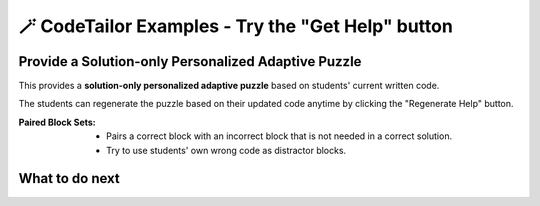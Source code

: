 
🪄 CodeTailor Examples - Try the "Get Help" button
===================================================

Provide a Solution-only Personalized Adaptive Puzzle
^^^^^^^^^^^^^^^^^^^^^^^^^^^^^^^^^^^^^^^^^^^^^^^^^^^^^^^

This provides a **solution-only personalized adaptive puzzle** based on students' current written code.

The students can regenerate the puzzle based on their updated code anytime by clicking the "Regenerate Help" button.

:Paired Block Sets: 
    - Pairs a correct block with an incorrect block that is not needed in a correct solution.
    - Try to use students' own wrong code as distractor blocks.

    
.. activecode::  has22-example-solper-java
    :language: java
    :autograde: unittest
    :parsonspersonalize: movable

    Create a method ``has22(nums)`` that takes an array of integers, ``nums`` and returns ``true`` if there are at least two items in the list that are adjacent and both equal to 2, otherwise return false.

    .. table::
        :name: phrase_table_solcode
        :align: left
        :width: 50

        +-------------------------------------+-------------------------------+
        | Example Input                       | Expected Output               |
        +=====================================+===============================+
        | ``has22({1, 2, 2})``                | ``true``                      |
        +-------------------------------------+-------------------------------+
        | ``has22({1, 2, 1, 2})``             | ``false``                     |
        +-------------------------------------+-------------------------------+
        | ``has22({2, 1, 2})``                | ``false``                     |
        +-------------------------------------+-------------------------------+



    ~~~~
    import java.util.Scanner;
    import java.util.Arrays;

    public class Has22 {
        public static boolean has22(int nums) {
            for (int i = 0; i < nums.length - 1; i++) {






    ====
    import static org.junit.Assert.*;
    import org.junit.Test;

    class TestHelper {
        public static void runAllTests() throws Exception {
            if (!Has22.has22(new int[]{1, 2, 2, 3})) {
                throw new Exception("Test 1 failed");
            }
            if (Has22.has22(new int[]{2, 3, 2})) {
                throw new Exception("Test 2 failed");
            }
            if (Has22.has22(new int[]{1, 3, 4, 5})) {
                throw new Exception("Test 3 failed");
            }
        }
    }


    public class RunestoneTests {
        @Test
        public void testPhrase() throws Exception {
            try {
                TestHelper.runAllTests();
                System.out.println("✅ All tests passed!");
                System.out.println("Test 1: phrase(\"Sam\", \"Likes to code\") -> Sam likes to code");
                System.out.println("Test 2: phrase(123, \"code\") -> null");
                System.out.println("Test 3: phrase(\"JANE\", \"Loves JAVA\") -> Jane loves java");
            } catch (Exception e) {
                System.out.println("❌ " + e.getMessage());
                fail(e.getMessage());
            }
        }
    }

What to do next
^^^^^^^^^^^^^^^

.. raw:: html

    <p>Click on the following link to try: <b><a id="java_multi_level_per_puzzle"> <font size="+1">A Java Block-and-Solution Personalized Adaptive Puzzle</font></a></b></p>

.. raw:: html

    <script type="text/javascript" >

      window.onload = function() {

        a = document.getElementById("java_multi_level_per_puzzle")
        a.href = "java_multi_level_per_puzzle.html"
      };

    </script>